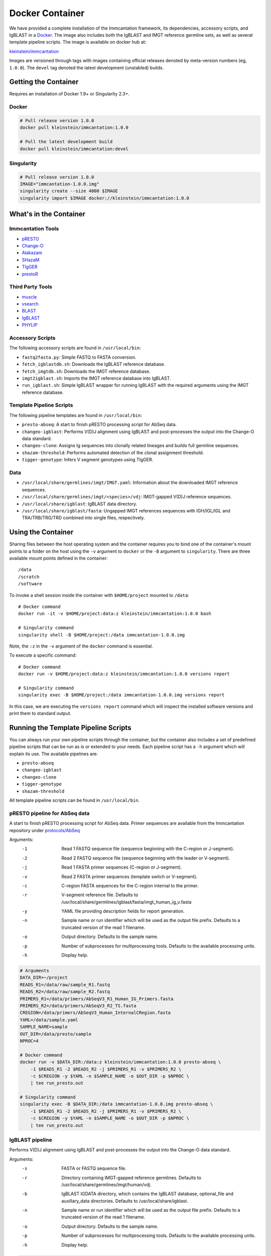 Docker Container
================================================================================

We have provided a complete installation of the Immcantation framework, its
dependencies, accessory scripts, and IgBLAST in a
`Docker <http://www.docker.com>`__. The image also includes both the IgBLAST and
IMGT reference germline sets, as well as several template pipeline scripts.
The image is available on docker hub at:

`kleinstein/immcantation <https://hub.docker.com/r/kleinstein/immcantation/>`__

Images are versioned through tags with images containing official releases
denoted by meta-version numbers (eg, ``1.0.0``). The ``devel`` tag denoted the
latest development (unstabled) builds.

Getting the Container
--------------------------------------------------------------------------------

Requires an installation of Docker 1.9+ or Singularity 2.3+.

Docker
^^^^^^^^^^^^^^^^^^^^^^^^^^^^^^^^^^^^^^^^^^^^^^^^^^^^^^^^^^^^^^^^^^^^^^^^^^^^^^^^

.. code-block:: shell

    # Pull release version 1.0.0
    docker pull kleinstein/immcantation:1.0.0

    # Pull the latest development build
    docker pull kleinstein/immcantation:devel


Singularity
^^^^^^^^^^^^^^^^^^^^^^^^^^^^^^^^^^^^^^^^^^^^^^^^^^^^^^^^^^^^^^^^^^^^^^^^^^^^^^^^

.. code-block:: shell

    # Pull release version 1.0.0
    IMAGE="immcantation-1.0.0.img"
    singularity create --size 4000 $IMAGE
    singularity import $IMAGE docker://kleinstein/immcantation:1.0.0


What's in the Container
--------------------------------------------------------------------------------

Immcantation Tools
^^^^^^^^^^^^^^^^^^^^^^^^^^^^^^^^^^^^^^^^^^^^^^^^^^^^^^^^^^^^^^^^^^^^^^^^^^^^^^^^

* `pRESTO <http://presto.readthedocs.io>`__
* `Change-O <http://changeo.readthedocs.io>`__
* `Alakazam <http://alakazam.readthedocs.io>`__
* `SHazaM <http://shazam.readthedocs.io>`__
* `TIgGER <http://tigger.readthedocs.io>`__
* `prestoR <http://bitbucket.org/javh/prototype-prestor>`__

Third Party Tools
^^^^^^^^^^^^^^^^^^^^^^^^^^^^^^^^^^^^^^^^^^^^^^^^^^^^^^^^^^^^^^^^^^^^^^^^^^^^^^^^

* `muscle <http://www.drive5.com/muscle>`__
* `vsearch <http://github.com/torognes/vsearch>`__
* `BLAST <https://blast.ncbi.nlm.nih.gov/Blast.cgi>`__
* `IgBLAST <https://www.ncbi.nlm.nih.gov/igblast>`__
* `PHYLIP <http://evolution.gs.washington.edu/phylip>`__

Accessory Scripts
^^^^^^^^^^^^^^^^^^^^^^^^^^^^^^^^^^^^^^^^^^^^^^^^^^^^^^^^^^^^^^^^^^^^^^^^^^^^^^^^

The following accessory scripts are found in ``/usr/local/bin``:

* ``fastq2fasta.py``:  Simple FASTQ to FASTA conversion.
* ``fetch_igblastdb.sh``:  Downloads the IgBLAST reference database.
* ``fetch_imgtdb.sh``:  Downloads the IMGT reference database.
* ``imgt2igblast.sh``:  Imports the IMGT reference database into IgBLAST.
* ``run_igblast.sh``:  Simple IgBLAST wrapper for running IgBLAST with
  the required arguments using the IMGT reference database.

Template Pipeline Scripts
^^^^^^^^^^^^^^^^^^^^^^^^^^^^^^^^^^^^^^^^^^^^^^^^^^^^^^^^^^^^^^^^^^^^^^^^^^^^^^^^

The following pipeline templates are found in ``/usr/local/bin``:

* ``presto-abseq``:  A start to finish pRESTO processing script for AbSeq data.
* ``changeo-igblast``:  Performs V(D)J alignment using IgBLAST and
  post-processes the output into the Change-O data standard.
* ``changeo-clone``:  Assigns Ig sequences into clonally related lineages and
  builds full germline sequences.
* ``shazam-threshold``:  Performs automated detection of the clonal assignment threshold.
* ``tigger-genotype``:  Infers V segment genotypes using TIgGER.

Data
^^^^^^^^^^^^^^^^^^^^^^^^^^^^^^^^^^^^^^^^^^^^^^^^^^^^^^^^^^^^^^^^^^^^^^^^^^^^^^^^

* ``/usr/local/share/germlines/imgt/IMGT.yaml``:  Information about the downloaded
  IMGT reference sequences.
* ``/usr/local/share/germlines/imgt/<species>/vdj``:  IMGT-gapped V(D)J reference
  sequences.
* ``/usr/local/share/igblast``:  IgBLAST data directory.
* ``/usr/local/share/igblast/fasta``:  Ungapped IMGT references sequences with
  IGH/IGL/IGL and TRA/TRB/TRG/TRD combined into single files, respectively.


Using the Container
--------------------------------------------------------------------------------

Sharing files between the host operating system and the container requires you
to bind one of the container's mount points to a folder on the host using the
``-v`` argument to ``docker`` or the ``-B`` argument to ``singularity``.
There are three available mount points defined in the container::

    /data
    /scratch
    /software

To invoke a shell session inside the container with ``$HOME/project`` mounted to
``/data``::

    # Docker command
    docker run -it -v $HOME/project:data:z kleinstein/immcantation:1.0.0 bash

    # Singularity command
    singularity shell -B $HOME/project:/data immcantation-1.0.0.img

Note, the ``:z`` in the ``-v`` argument of the ``docker`` command is essential.

To execute a specific command::

    # Docker command
    docker run -v $HOME/project:data:z kleinstein/immcantation:1.0.0 versions report

    # Singularity command
    singularity exec -B $HOME/project:/data immcantation-1.0.0.img versions report

In this case, we are executing the ``versions report`` command which will inspect
the installed software versions and print them to standard output.


Running the Template Pipeline Scripts
--------------------------------------------------------------------------------

You can always run your own pipeline scripts through the container, but the
container also includes a set of predefined pipeline scripts that can be run as
is or extended to your needs. Each pipeline script has a ``-h`` argument which
will explain its use. The available pipelines are:

* ``presto-abseq``
* ``changeo-igblast``
* ``changeo-clone``
* ``tigger-genotype``
* ``shazam-threshold``

All template pipeline scripts can be found in ``/usr/local/bin``.

pRESTO pipeline for AbSeq data
^^^^^^^^^^^^^^^^^^^^^^^^^^^^^^^^^^^^^^^^^^^^^^^^^^^^^^^^^^^^^^^^^^^^^^^^^^^^^^^^

A start to finish pRESTO processing script for AbSeq data. Primer sequences are
available from the Immcantation repository under
`protocols/AbSeq <https://bitbucket.org/kleinstein/immcantation/src/tip/protocols/AbSeq>`__

Arguments:
   -1  Read 1 FASTQ sequence file (sequence beginning with the C-region or J-segment).
   -2  Read 2 FASTQ sequence file (sequence beginning with the leader or V-segment).
   -j  Read 1 FASTA primer sequences (C-region or J-segment).
   -v  Read 2 FASTA primer sequences (template switch or V-segment).
   -c  C-region FASTA sequences for the C-region internal to the primer.
   -r  V-segment reference file.
       Defaults to /usr/local/share/germlines/igblast/fasta/imgt_human_ig_v.fasta
   -y  YAML file providing description fields for report generation.
   -n  Sample name or run identifier which will be used as the output file prefix.
       Defaults to a truncated version of the read 1 filename.
   -o  Output directory.
       Defaults to the sample name.
   -p  Number of subprocesses for multiprocessing tools.
       Defaults to the available processing units.
   -h  Display help.

.. code-block:: shell

    # Arguments
    DATA_DIR=~/project
    READS_R1=/data/raw/sample_R1.fastq
    READS_R2=/data/raw/sample_R2.fastq
    PRIMERS_R1=/data/primers/AbSeqV3_R1_Human_IG_Primers.fasta
    PRIMERS_R2=/data/primers/AbSeqV3_R2_TS.fasta
    CREGION=/data/primers/AbSeqV3_Human_InternalCRegion.fasta
    YAML=/data/sample.yaml
    SAMPLE_NAME=sample
    OUT_DIR=/data/presto/sample
    NPROC=4

    # Docker command
    docker run -v $DATA_DIR:/data:z kleinstein/immcantation:1.0.0 presto-abseq \
        -1 $READS_R1 -2 $READS_R2 -j $PRIMERS_R1 -v $PRIMERS_R2 \
        -c $CREGION -y $YAML -n $SAMPLE_NAME -o $OUT_DIR -p $NPROC \
        | tee run_presto.out

    # Singularity command
    singularity exec -B $DATA_DIR:/data immcantation-1.0.0.img presto-abseq \
        -1 $READS_R1 -2 $READS_R2 -j $PRIMERS_R1 -v $PRIMERS_R2 \
        -c $CREGION -y $YAML -n $SAMPLE_NAME -o $OUT_DIR -p $NPROC \
        | tee run_presto.out

IgBLAST pipeline
^^^^^^^^^^^^^^^^^^^^^^^^^^^^^^^^^^^^^^^^^^^^^^^^^^^^^^^^^^^^^^^^^^^^^^^^^^^^^^^^

Performs V(D)J alignment using IgBLAST and post-processes the output into the
Change-O data standard.

Arguments:
   -s  FASTA or FASTQ sequence file.
   -r  Directory containing IMGT-gapped reference germlines.
       Defaults to /usr/local/share/germlines/imgt/human/vdj.
   -b  IgBLAST IGDATA directory, which contains the IgBLAST database, optional_file
       and auxillary_data directories. Defaults to /usr/local/share/igblast.
   -n  Sample name or run identifier which will be used as the output file prefix.
       Defaults to a truncated version of the read 1 filename.
   -o  Output directory.
       Defaults to the sample name.
   -p  Number of subprocesses for multiprocessing tools.
       Defaults to the available processing units.
   -h  Display help.

.. code-block:: shell

    # Arguments
    DATA_DIR=~/project
    READS=/data/presto/sample/sample-final_collapse-unique_atleast-2.fastq
    SAMPLE_NAME=sample
    OUT_DIR=/data/changeo/sample
    NPROC=4

    # Run pipeline in docker image
    docker run -v $DATA_DIR:/data:z kleinstein/immcantation:1.0.0 changeo-igblast \
        -s $READS -n $SAMPLE_NAME -o $OUT_DIR -p $NPROC \
        | tee run_igblast.out

    # Singularity command
    singularity exec -B $DATA_DIR:/data immcantation-1.0.0.img changeo-igblast \
        -s $READS -n $SAMPLE_NAME -o $OUT_DIR -p $NPROC \
        | tee run_igblast.out

Genotyping pipeline
^^^^^^^^^^^^^^^^^^^^^^^^^^^^^^^^^^^^^^^^^^^^^^^^^^^^^^^^^^^^^^^^^^^^^^^^^^^^^^^^

Infers V segment genotypes using TIgGER.

Arguments:
   -d  Change-O formatted TSV (TAB) file.
   -r  FASTA file containing IMGT-gapped V segment reference germlines.
       Defaults to /usr/local/share/germlines/imgt/human/vdj/imgt_human_IGHV.fasta.
   -n  Sample name or run identifier which will be used as the output file prefix.
       Defaults to a truncated version of the input filename.
   -o  Output directory.
       Defaults to current directory.
   -p  Number of subprocesses for multiprocessing tools.
       Defaults to the available processing units.
   -h  Display help.

.. code-block:: shell

    # Arguments
    DATA_DIR=~/project
    DB=/data/changeo/sample/sample_db-pass.tab
    SAMPLE_NAME=sample
    OUT_DIR=/data/changeo/sample
    NPROC=4

    # Run pipeline in docker image
    docker run -v $DATA_DIR:/data:z kleinstein/immcantation:1.0.0 tigger-genotype \
        -d $DB -n $SAMPLE_NAME -o $OUT_DIR -p $NPROC \
        | tee run_genotype.out

    # Singularity command
    singularity exec -B $DATA_DIR:/data immcantation-1.0.0.img tigger-genotype \
        -d $DB -n $SAMPLE_NAME -o $OUT_DIR -p $NPROC \
        | tee run_genotype.out

Clonal threshold inferrence pipeline
^^^^^^^^^^^^^^^^^^^^^^^^^^^^^^^^^^^^^^^^^^^^^^^^^^^^^^^^^^^^^^^^^^^^^^^^^^^^^^^^

Performs automated detection of the clonal assignment threshold.

Arguments:
   -d  Change-O formatted TSV (TAB) file.
   -m  Method.
       Defaults to gmm.
   -n  Sample name or run identifier which will be used as the output file prefix.
       Defaults to a truncated version of the input filename.
   -o  Output directory.
       Defaults to current directory.
   -p  Number of subprocesses for multiprocessing tools.
       Defaults to the available processing units.
   -h  Display help.

.. code-block:: shell

    # Arguments
    DATA_DIR=~/project
    DB=/data/changeo/sample/sample_genotyped.tab
    SAMPLE_NAME=sample
    OUT_DIR=/data/changeo/sample
    NPROC=4

    # Run pipeline in docker image
    docker run -v $DATA_DIR:/data:z kleinstein/immcantation:1.0.0 shazam-threshold \
        -d $DB -n $SAMPLE_NAME -o $OUT_DIR -p $NPROC \
        | tee run_threshold.out

    # Singularity command
    singularity exec -B $DATA_DIR:/data immcantation-1.0.0.img shazam-threshold \
        -d $DB -n $SAMPLE_NAME -o $OUT_DIR -p $NPROC \
        | tee run_threshold.out

Clonal assignment pipeline
^^^^^^^^^^^^^^^^^^^^^^^^^^^^^^^^^^^^^^^^^^^^^^^^^^^^^^^^^^^^^^^^^^^^^^^^^^^^^^^^

Assigns Ig sequences into clonally related lineages and builds full germline
sequences.

Arguments:
   -d  Change-O formatted TSV (TAB) file.
   -x  Distance threshold for clonal assignment.
   -r  Directory containing IMGT-gapped reference germlines.
       Defaults to /usr/local/share/germlines/imgt/human/vdj.
   -n  Sample name or run identifier which will be used as the output file prefix.
       Defaults to a truncated version of the input filename.
   -o  Output directory.
       Defaults to the sample name.
   -p  Number of subprocesses for multiprocessing tools.
       Defaults to the available processing units.
   -h  Display help.

.. code-block:: shell

    # Arguments
    DATA_DIR=~/project
    DB=/data/changeo/sample/sample_genotyped.tab
    DIST=0.15
    SAMPLE_NAME=sample
    OUT_DIR=/data/changeo/sample
    NPROC=4

    # Run pipeline in docker image
    docker run -v $DATA_DIR:/data:z kleinstein/immcantation:1.0.0 changeo-clone \
        -d $DB -x $DIST -n $SAMPLE_NAME -o $OUT_DIR -p $NPROC \
        | tee run_clone.out

    # Singularity command
    singularity exec -B $DATA_DIR:/data immcantation-1.0.0.img changeo-clone \
        -d $DB -x $DIST -n $SAMPLE_NAME -o $OUT_DIR -p $NPROC \
        | tee run_clone.out